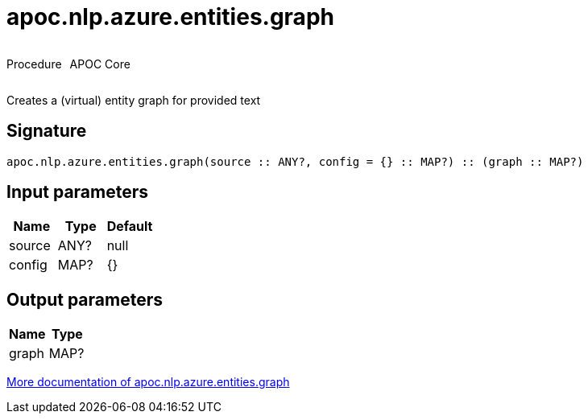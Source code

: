////
This file is generated by DocsTest, so don't change it!
////

= apoc.nlp.azure.entities.graph
:description: This section contains reference documentation for the apoc.nlp.azure.entities.graph procedure.



++++
<div style='display:flex'>
<div class='paragraph type procedure'><p>Procedure</p></div>
<div class='paragraph release core' style='margin-left:10px;'><p>APOC Core</p></div>
</div>
++++

Creates a (virtual) entity graph for provided text

== Signature

[source]
----
apoc.nlp.azure.entities.graph(source :: ANY?, config = {} :: MAP?) :: (graph :: MAP?)
----

== Input parameters
[.procedures, opts=header]
|===
| Name | Type | Default 
|source|ANY?|null
|config|MAP?|{}
|===

== Output parameters
[.procedures, opts=header]
|===
| Name | Type 
|graph|MAP?
|===

xref::nlp/azure.adoc[More documentation of apoc.nlp.azure.entities.graph,role=more information]

